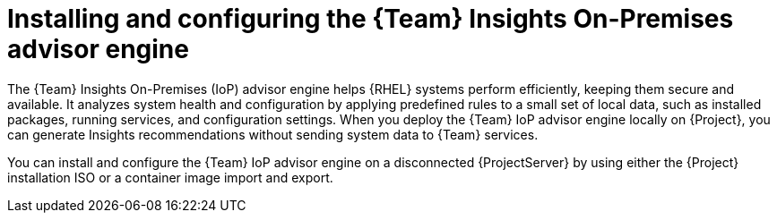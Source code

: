 [id="installing-and-configuring-the-team-insights-on-premises-advisor-engine-in-a-disconnected-environment"]
= Installing and configuring the {Team} Insights On-Premises advisor engine

The {Team} Insights On-Premises (IoP) advisor engine helps {RHEL} systems perform efficiently, keeping them secure and available.
It analyzes system health and configuration by applying predefined rules to a small set of local data, such as installed packages, running services, and configuration settings. 
When you deploy the {Team} IoP advisor engine locally on {Project}, you can generate Insights recommendations without sending system data to {Team} services.

You can install and configure the {Team} IoP advisor engine on a disconnected {ProjectServer} by using either the {Project} installation ISO or a container image import and export.